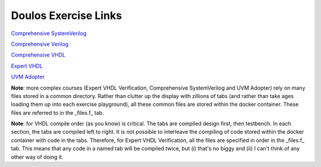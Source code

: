 #####################
Doulos Exercise Links
#####################

`Comprehensive SystemVerilog <https://eda-playground.readthedocs.io/en/latest/systemverilog_exercises_v4.1.1.html>`_ 

`Comprehensive Verilog <https://eda-playground.readthedocs.io/en/latest/Comprehensive_Verilog_verilog75.html>`_ 

`Comprehensive VHDL <https://eda-playground.readthedocs.io/en/latest/Comprehensive_VHDL_exercise_links.html>`_ 

`Expert VHDL <https://eda-playground.readthedocs.io/en/latest/Expert_VHDL_exercise_links.html>`_ 

`UVM Adopter <https://eda-playground.readthedocs.io/en/latest/UVM_Adopter_svuvm_2.3.2.html>`_

**Note**: more complex courses (Expert VHDL Verification, Comprehensive SystemVerilog and UVM Adopter) rely on many files stored in a common directory. Rather than clutter up the display with zillions of tabs (and rather than take ages loading them up into each exercise playground), all these common files are stored within the docker container. These files are referred to in the _files.f_ tab.

**Note**: for VHDL compile order (as you know) is critical. The tabs are compiled design first, then testbench. In each section, the tabs are compiled left to right. It is not possible to interleave the compiling of code stored within the docker container with code in the tabs. Therefore, for Expert VHDL Verification, all the files are specified in order in the _files.f_ tab. This means that any code in a named tab will be compiled twice, but (i) that's no biggy and (ii) I can't think of any other way of doing it.
